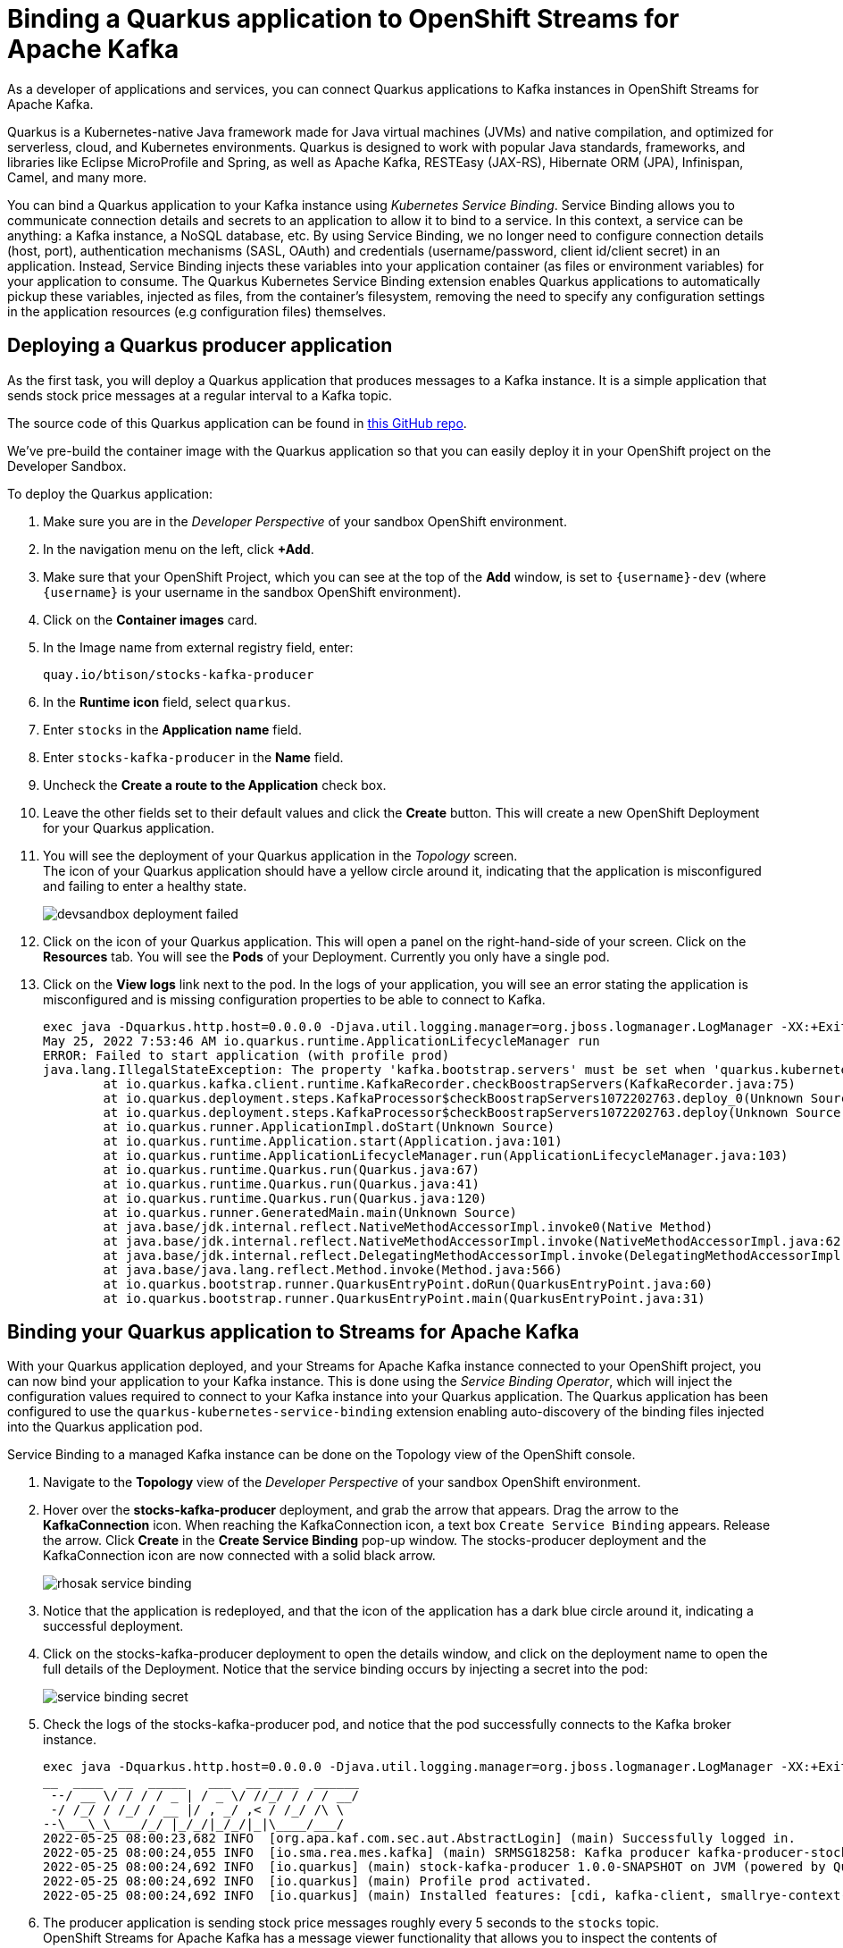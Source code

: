 = Binding a Quarkus application to OpenShift Streams for Apache Kafka

As a developer of applications and services, you can connect Quarkus applications to Kafka instances in OpenShift Streams for Apache Kafka. 

Quarkus is a Kubernetes-native Java framework made for Java virtual machines (JVMs) and native compilation, and optimized for serverless, cloud, and Kubernetes environments. Quarkus is designed to work with popular Java standards, frameworks, and libraries like Eclipse MicroProfile and Spring, as well as Apache Kafka, RESTEasy (JAX-RS), Hibernate ORM (JPA), Infinispan, Camel, and many more.

You can bind a Quarkus application to your Kafka instance using _Kubernetes Service Binding_. Service Binding allows you to communicate connection details and secrets to an application to allow it to bind to a service. In this context, a service can be anything: a Kafka instance, a NoSQL database, etc. By using Service Binding, we no longer need to configure connection details (host, port), authentication mechanisms (SASL, OAuth) and credentials (username/password, client id/client secret) in an application. Instead, Service Binding injects these variables into your application container (as files or environment variables) for your application to consume. The Quarkus Kubernetes Service Binding extension enables Quarkus applications to automatically pickup these variables, injected as files, from the container's filesystem, removing the need to specify any configuration settings in the application resources (e.g configuration files) themselves.

[#deployquarkusproducerapplication]
== Deploying a Quarkus producer application

As the first task, you will deploy a Quarkus application that produces messages to a Kafka instance. It is a simple application that sends stock price messages at a regular interval to a Kafka topic.

The source code of this Quarkus application can be found in link:https://github.com/btison/stocks-kafka-producer[this GitHub repo].

We've pre-build the container image with the Quarkus application so that you can easily deploy it in your OpenShift project on the Developer Sandbox.

To deploy the Quarkus application:

. Make sure you are in the _Developer Perspective_ of your sandbox OpenShift environment.

. In the navigation menu on the left, click *+Add*.

. Make sure that your OpenShift Project, which you can see at the top of the *Add* window, is set to `{username}-dev` (where `{username}` is your username in the sandbox OpenShift environment).

. Click on the *Container images* card.

. In the Image name from external registry field, enter: 
+
[.console-input]
[source,bash]
----
quay.io/btison/stocks-kafka-producer
----

. In the *Runtime icon* field, select `quarkus`.
. Enter `stocks` in the *Application name* field.
. Enter `stocks-kafka-producer` in the *Name* field.
. Uncheck the *Create a route to the Application* check box.

. Leave the other fields set to their default values and click the *Create* button. This will create a new OpenShift Deployment for your Quarkus application.

. You will see the deployment of your Quarkus application in the _Topology_ screen. +
The icon of your Quarkus application should have a yellow circle around it, indicating that the application is misconfigured and failing to enter a healthy state.
+
image::devsandbox-deployment-failed.png[]

. Click on the icon of your Quarkus application. This will open a panel on the right-hand-side of your screen. Click on the *Resources* tab. You will see the *Pods* of your Deployment. Currently you only have a single pod.

. Click on the *View logs* link next to the pod. In the logs of your application, you will see an error stating the application is misconfigured and is missing configuration properties to be able to connect to Kafka.
+
[.console-output]
[source,text]
----
exec java -Dquarkus.http.host=0.0.0.0 -Djava.util.logging.manager=org.jboss.logmanager.LogManager -XX:+ExitOnOutOfMemoryError -cp . -jar /deployments/quarkus-run.jar
May 25, 2022 7:53:46 AM io.quarkus.runtime.ApplicationLifecycleManager run
ERROR: Failed to start application (with profile prod)
java.lang.IllegalStateException: The property 'kafka.bootstrap.servers' must be set when 'quarkus.kubernetes-service-binding.enabled' has been set to 'true'
	at io.quarkus.kafka.client.runtime.KafkaRecorder.checkBoostrapServers(KafkaRecorder.java:75)
	at io.quarkus.deployment.steps.KafkaProcessor$checkBoostrapServers1072202763.deploy_0(Unknown Source)
	at io.quarkus.deployment.steps.KafkaProcessor$checkBoostrapServers1072202763.deploy(Unknown Source)
	at io.quarkus.runner.ApplicationImpl.doStart(Unknown Source)
	at io.quarkus.runtime.Application.start(Application.java:101)
	at io.quarkus.runtime.ApplicationLifecycleManager.run(ApplicationLifecycleManager.java:103)
	at io.quarkus.runtime.Quarkus.run(Quarkus.java:67)
	at io.quarkus.runtime.Quarkus.run(Quarkus.java:41)
	at io.quarkus.runtime.Quarkus.run(Quarkus.java:120)
	at io.quarkus.runner.GeneratedMain.main(Unknown Source)
	at java.base/jdk.internal.reflect.NativeMethodAccessorImpl.invoke0(Native Method)
	at java.base/jdk.internal.reflect.NativeMethodAccessorImpl.invoke(NativeMethodAccessorImpl.java:62)
	at java.base/jdk.internal.reflect.DelegatingMethodAccessorImpl.invoke(DelegatingMethodAccessorImpl.java:43)
	at java.base/java.lang.reflect.Method.invoke(Method.java:566)
	at io.quarkus.bootstrap.runner.QuarkusEntryPoint.doRun(QuarkusEntryPoint.java:60)
	at io.quarkus.bootstrap.runner.QuarkusEntryPoint.main(QuarkusEntryPoint.java:31)
----

[#bindquarkusapp]
== Binding your Quarkus application to Streams for Apache Kafka

With your Quarkus application deployed, and your Streams for Apache Kafka instance connected to your OpenShift project, you can now bind your application to your Kafka instance. This is done using the _Service Binding Operator_, which will inject the configuration values required to connect to your Kafka instance into your Quarkus application. The Quarkus application has been configured to use the `quarkus-kubernetes-service-binding` extension enabling auto-discovery of the binding files injected into the Quarkus application pod.

Service Binding to a managed Kafka instance can be done on the Topology view of the OpenShift console.

. Navigate to the *Topology* view of the _Developer Perspective_ of your sandbox OpenShift environment.
. Hover over the *stocks-kafka-producer* deployment, and grab the arrow that appears. Drag the arrow to the *KafkaConnection* icon. When reaching the KafkaConnection icon, a text box `Create Service Binding` appears. Release the arrow. Click *Create* in the *Create Service Binding* pop-up window. The stocks-producer deployment and the KafkaConnection icon are now connected with a solid black arrow.
+
image::rhosak-service-binding.png[]
. Notice that the application is redeployed, and that the icon of the application has a dark blue circle around it, indicating a successful deployment.
. Click on the stocks-kafka-producer deployment to open the details window, and click on the deployment name to open the full details of the Deployment. Notice that the service binding occurs by injecting a secret into the pod:
+
image::service-binding-secret.png[]
. Check the logs of the stocks-kafka-producer pod, and notice that the pod successfully connects to the Kafka broker instance.
+
----
exec java -Dquarkus.http.host=0.0.0.0 -Djava.util.logging.manager=org.jboss.logmanager.LogManager -XX:+ExitOnOutOfMemoryError -cp . -jar /deployments/quarkus-run.jar
__  ____  __  _____   ___  __ ____  ______ 
 --/ __ \/ / / / _ | / _ \/ //_/ / / / __/ 
 -/ /_/ / /_/ / __ |/ , _/ ,< / /_/ /\ \   
--\___\_\____/_/ |_/_/|_/_/|_|\____/___/   
2022-05-25 08:00:23,682 INFO  [org.apa.kaf.com.sec.aut.AbstractLogin] (main) Successfully logged in.
2022-05-25 08:00:24,055 INFO  [io.sma.rea.mes.kafka] (main) SRMSG18258: Kafka producer kafka-producer-stocks, connected to Kafka brokers 'my-kafka-i-ca-t--btq-jlcbnvd-cg.bf2.kafka.rhcloud.com:443', is configured to write records to 'stocks'
2022-05-25 08:00:24,692 INFO  [io.quarkus] (main) stock-kafka-producer 1.0.0-SNAPSHOT on JVM (powered by Quarkus 2.9.1.Final) started in 3.194s. Listening on: http://0.0.0.0:8080
2022-05-25 08:00:24,692 INFO  [io.quarkus] (main) Profile prod activated. 
2022-05-25 08:00:24,692 INFO  [io.quarkus] (main) Installed features: [cdi, kafka-client, smallrye-context-propagation, smallrye-health, smallrye-reactive-messaging, smallrye-reactive-messaging-kafka, vertx]
----
. The producer application is sending stock price messages roughly every 5 seconds to the `stocks` topic. +
OpenShift Streams for Apache Kafka has a message viewer functionality that allows you to inspect the contents of messages in a topic. +
Navigate to the *Application and Data Services -> Streams for Apache Kafka -> Kafka instances* page of link:https://console.redhat.com[console.redhat.com], select your Kafka instance and in the instance window select the *Topics* tab. Click on the `stocks` topic, and select the *Messages* tab. Notice the stock price messages, with a JSON payload:
+
image::openshift-console-rhosak-messages.png[]

[#deployquarkusconsumerapplication]
== Deploying and binding a Quarkus consumer application

Now that you have the producer application running and connected to the Kafka instance, you can deploy and bind a consumer application that consumes the messages and displays them on a web page.

The source code of this Quarkus application can be found in link:https://github.com/btison/stocks-kafka-consumer[this GitHub repo].

We've pre-build the container image with the Quarkus application so that you can easily deploy it in your OpenShift project on the Developer Sandbox.

The procedure is very similar to what you did in the previous tasks:

. Make sure you are in the _Developer Perspective_ of your sandbox OpenShift environment.
. Click on the *Container images* card.
. In the Image name from external registry field, enter: 
+
[.console-input]
[source,bash]
----
quay.io/btison/stocks-kafka-consumer
----

. In the *Runtime icon* field, select `quarkus`.
. Select `stocks` in the *Application name* field.
. Enter `stocks-kafka-producer` in the *Name* field.
. Make sure the *Create a route to the Application* check box is checked. You will need a route to connect to the application from a browser.

. Leave the other fields set to their default values and click the *Create* button. This will create a new OpenShift Deployment for your Quarkus application.
. As expected, the application deployment fails.
. Bind the application to the Kafka instance by creating a connection between the deployment and the KafkaConnection icon. +
The application redeploys and sucessfully connects to the Kafka instance.
+
image::rhosak-service-binding-2.png[]

. Click on the *Open URL* icon in the upper-right of the stocks-kafka-consumer application icon in the Topology view. This opens a new browser tab showing the default Quarkus welcome page.

. Add the path `/stocks.html` to the URL of your Quarkus application. This will open the _stocks_ page of the Quarkus application. The page shows the most recent consumed stock price. Expect the stock price to change roughly every 5 seconds.
+
image::devsandbox-quarkus-app.png[]

You have succesfully connected a Quarkus producer and consumer application to a Kafka instance of OpenShift Streams for Apache Kafka using Service Binding.
